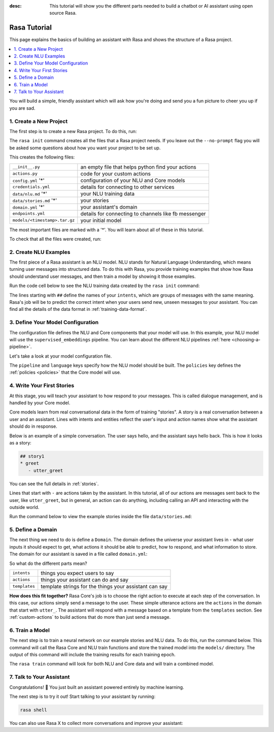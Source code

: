 :desc: This tutorial will show you the different parts needed to build a
       chatbot or AI assistant using open source Rasa.

.. _rasa-tutorial:

Rasa Tutorial
=============

This page explains the basics of building an assistant with Rasa and
shows the structure of a Rasa project.


.. contents::
   :local:


You will build a simple, friendly assistant which will ask how you're doing
and send you a fun picture to cheer you up if you are sad.

.. image:: /_static/images/mood_bot.png


1. Create a New Project
^^^^^^^^^^^^^^^^^^^^^^^

The first step is to create a new Rasa project. To do this, run:

.. runnable::
   :description: stack-init

   rasa init --no-prompt

The ``rasa init`` command creates all the files that a Rasa project needs.
If you leave out the ``--no-prompt`` flag you will be asked some questions about
how you want your project to be set up.

This creates the following files:


+-------------------------------+--------------------------------------------------------+
| ``__init__.py``               | an empty file that helps python find your actions      |
+-------------------------------+--------------------------------------------------------+
| ``actions.py``                | code for your custom actions                           |
+-------------------------------+--------------------------------------------------------+
| ``config.yml`` '*'            | configuration of your NLU and Core models              |
+-------------------------------+--------------------------------------------------------+
| ``credentials.yml``           | details for connecting to other services               |
+-------------------------------+--------------------------------------------------------+
| ``data/nlu.md`` '*'           | your NLU training data                                 |
+-------------------------------+--------------------------------------------------------+
| ``data/stories.md`` '*'       | your stories                                           |
+-------------------------------+--------------------------------------------------------+
| ``domain.yml`` '*'            | your assistant's domain                                |
+-------------------------------+--------------------------------------------------------+
| ``endpoints.yml``             | details for connecting to channels like fb messenger   |
+-------------------------------+--------------------------------------------------------+
| ``models/<timestamp>.tar.gz`` | your initial model                                     |
+-------------------------------+--------------------------------------------------------+



The most important files are marked with a '*'.
You will learn about all of these in this tutorial.

To check that all the files were created, run:

.. runnable::
   :description: stack-ls

   ls -1


2. Create NLU Examples
^^^^^^^^^^^^^^^^^^^^^^

The first piece of a Rasa assistant is an NLU model.
NLU stands for Natural Language Understanding, which means turning
user messages into structured data. To do this with Rasa,
you provide training examples that show how Rasa should understand
user messages, and then train a model by showing it those examples.

Run the code cell below to see the NLU training data created by
the ``rasa init`` command:

.. runnable::
   :description: stack-cat-nlu

   cat data/nlu.md

The lines starting with ``##`` define the names of your ``intents``, which
are groups of messages with the same meaning. Rasa's job will be to
predict the correct intent when your users send new, unseen messages to
your assistant. You can find all the details of the data format in :ref:`training-data-format`.

.. _model-configuration:

3. Define Your Model Configuration
^^^^^^^^^^^^^^^^^^^^^^^^^^^^^^^^^^

The configuration file defines the NLU and Core components that your model
will use. In this example, your NLU model will use the
``supervised_embeddings`` pipeline. You can learn about the different NLU pipelines
:ref:`here <choosing-a-pipeline>`.

Let's take a look at your model configuration file.

.. runnable::
   :description: stack-cat-config

   cat config.yml


The ``pipeline`` and ``language`` keys specify how the NLU model should be built.
The ``policies`` key defines the :ref:`policies <policies>` that the Core model will use.



4. Write Your First Stories
^^^^^^^^^^^^^^^^^^^^^^^^^^^

At this stage, you will teach your assistant to how respond to your messages.
This is called dialogue management, and is handled by your Core model.

Core models learn from real conversational data in the form of training "stories".
A story is a real conversation between a user and an assistant.
Lines with intents and entities reflect the user's input and action names show what the
assistant should do in response.

Below is an example of a simple conversation.
The user says hello, and the assistant says hello back.
This is how it looks as a story:

.. code-block:: story

   ## story1
   * greet
      - utter_greet


You can see the full details in :ref:`stories`.

Lines that start with ``-`` are actions taken by the assistant.
In this tutorial, all of our actions are messages sent back to the user,
like ``utter_greet``, but in general, an action can do anything,
including calling an API and interacting with the outside world.

Run the command below to view the example stories inside the file ``data/stories.md``:

.. runnable::
   :description: core-cat-stories

   cat data/stories.md


5. Define a Domain
^^^^^^^^^^^^^^^^^^

The next thing we need to do is define a ``Domain``.
The domain defines the universe your assistant lives in - what user inputs it
should expect to get, what actions it should be able to predict, how to
respond, and what information to store.
The domain for our assistant is saved in a
file called ``domain.yml``:

.. runnable::
   :description: stack-cat-domain

   cat domain.yml


So what do the different parts mean?


+---------------+-------------------------------------------------------------+
| ``intents``   | things you expect users to say                              |
+---------------+-------------------------------------------------------------+
| ``actions``   | things your assistant can do and say                        |
+---------------+-------------------------------------------------------------+
| ``templates`` | template strings for the things your assistant can say      |
+---------------+-------------------------------------------------------------+


**How does this fit together?**
Rasa Core's job is to choose the right action to execute at each step
of the conversation. In this case, our actions simply send a message to the user.
These simple utterance actions are the ``actions`` in the domain that start
with ``utter_``. The assistant will respond with a message based on a template
from the ``templates`` section. See :ref:`custom-actions`
to build actions that do more than just send a message.



6. Train a Model
^^^^^^^^^^^^^^^^

The next step is to train a neural network on our example stories and NLU data.
To do this, run the command below. This command will call the Rasa Core and NLU train
functions and store the trained model
into the ``models/`` directory. The output of this command will include
the training results for each training epoch.

.. runnable::
   :description: stack-train

   rasa train

   echo "Finished training."

The ``rasa train`` command will look for both NLU and Core data and will train a combined model.


7. Talk to Your Assistant
^^^^^^^^^^^^^^^^^^^^^^^^^

Congratulations! 🚀 You just built an assistant
powered entirely by machine learning.

The next step is to try it out!
Start talking to your assistant by running:

.. code-block:: bash

   rasa shell


You can also use Rasa X to collect more conversations
and improve your assistant:

.. button::
   :text: Try Rasa X
   :link: ../../rasa-x/
